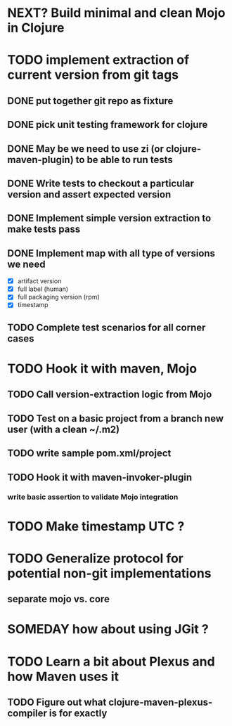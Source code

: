 * NEXT? Build minimal and clean Mojo in Clojure
* TODO implement extraction of current version from git tags
** DONE put together git repo as fixture
** DONE pick unit testing framework for clojure
** DONE May be we need to use zi (or clojure-maven-plugin) to be able to run tests
** DONE Write tests to checkout a particular version and assert expected version
** DONE Implement simple version extraction to make tests pass
** DONE Implement map with all type of versions we need
   * [X] artifact version
   * [X] full label (human)
   * [X] full packaging version (rpm)
   * [X] timestamp
** TODO Complete test scenarios for all corner cases
* TODO Hook it with maven, Mojo
** TODO Call version-extraction logic from Mojo
** TODO Test on a basic project *from a branch new user* (with a clean ~/.m2)
** TODO write sample pom.xml/project
** TODO Hook it with maven-invoker-plugin
*** write basic assertion to validate Mojo integration
* TODO Make timestamp UTC ?
* TODO Generalize protocol for potential non-git implementations
** separate mojo vs. core
* SOMEDAY how about using JGit ?
* TODO Learn a bit about Plexus and how Maven uses it
** TODO Figure out what clojure-maven-plexus-compiler is for exactly
